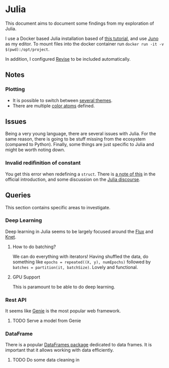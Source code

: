 * Julia
  This document aims to document some findings from my exploration of Julia.
  
  I use a Docker based Julia installation based of [[https://techytok.com/from-zero-to-julia-using-docker/][this tutorial]], and
  use [[https://junolab.org/][Juno]] as my editor.
  To mount files into the docker container run =docker run -it -v $(pwd):/opt/project=.

  In addition, I configured [[https://timholy.github.io/Revise.jl/stable/config/#Using-Revise-by-default-1][Revise]] to be included automatically.

** Notes  
*** Plotting
    - It is possible to switch between [[https://github.com/JuliaPlots/PlotThemes.jl][several themes]].
    - There are multiple [[http://docs.juliaplots.org/latest/colors/][color atoms]] defined.

** Issues
   Being a very young language, there are several issues with
   Julia. For the same reason, there is going to be stuff missing from
   the ecosystem (compared to Python). Finally, some things are just
   specific to Julia and might be worth noting down.

*** Invalid redifinition of constant
    You get this error when redefining a =struct=. There is
    [[https://docs.julialang.org/en/v1/manual/faq/#How-can-I-modify-the-declaration-of-a-type-in-my-session?-1][a note of this]] in the official introduction, and some discussion on the
    [[https://discourse.julialang.org/t/redefine-struct-when-working-with-repl/25942/7][Julia discourse]].

** Queries
   This section contains specific areas to investigate.

*** Deep Learning
    Deep learning in Julia seems to be largely focused around the
    [[https://pkg.julialang.org/docs/Flux][Flux]] and [[https://pkg.julialang.org/docs/Knet/f4vSz/1.3.1/][Knet]].

**** How to do batching? 
     We can do everything with iterators! Having shuffled the data, do
     something like =epochs = repeated((X, y), numEpochs)= followed by
     =batches = partition(it, batchSize)=. Lovely and functional.

**** GPU Support 
     This is paramount to be able to do deep learning.
     

*** Rest API
    It seems like [[https://github.com/GenieFramework/Genie.jl][Genie]] is the most popular web framework.
**** TODO Serve a model from Genie
    
*** DataFrame 
    There is a popular [[https://github.com/JuliaData/DataFrames.jl][DataFrames package]] dedicated to data frames. It
    is important that it allows working with data efficiently. 
**** TODO Do some data cleaning in 
